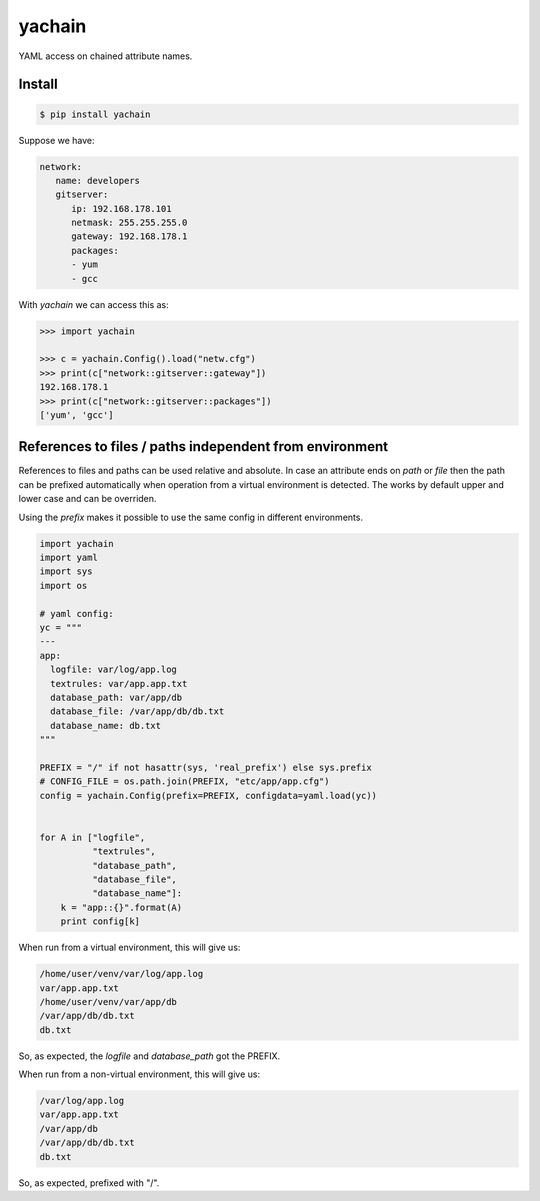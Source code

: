 yachain
=======

.. image:: https://travis-ci.org/hootnot/yachain.svg?branch=master
    :target: https://travis-ci.org/hootnot/yachain

.. image:: https://img.shields.io/pypi/pyversions/yachain.svg
    :target: https://github.com/hootnot/yachain

YAML access on chained attribute names.

Install
-------

.. code-block:: shell

   $ pip install yachain


Suppose we have:

.. code-block:: yaml

   network:
      name: developers
      gitserver:
         ip: 192.168.178.101
         netmask: 255.255.255.0
         gateway: 192.168.178.1
         packages:
         - yum
         - gcc


With *yachain* we can access this as:

.. code-block:: python

   >>> import yachain

   >>> c = yachain.Config().load("netw.cfg")
   >>> print(c["network::gitserver::gateway"])
   192.168.178.1
   >>> print(c["network::gitserver::packages"])
   ['yum', 'gcc']


References to files / paths independent from environment
--------------------------------------------------------

References to files and paths can be used relative and absolute.
In case an attribute ends on *path* or *file* then the path can be
prefixed automatically when operation from a virtual environment is detected.
The works by default upper and lower case and can be overriden.

Using the *prefix* makes it possible to use the same config in different
environments.

.. code-block:: python

   import yachain
   import yaml
   import sys
   import os

   # yaml config:
   yc = """
   ---
   app:
     logfile: var/log/app.log
     textrules: var/app.app.txt
     database_path: var/app/db
     database_file: /var/app/db/db.txt
     database_name: db.txt
   """

   PREFIX = "/" if not hasattr(sys, 'real_prefix') else sys.prefix
   # CONFIG_FILE = os.path.join(PREFIX, "etc/app/app.cfg")
   config = yachain.Config(prefix=PREFIX, configdata=yaml.load(yc))


   for A in ["logfile",
             "textrules",
             "database_path",
             "database_file",
             "database_name"]:
       k = "app::{}".format(A)
       print config[k]


When run from a virtual environment, this will give us:

.. code-block:: bash

   /home/user/venv/var/log/app.log
   var/app.app.txt
   /home/user/venv/var/app/db
   /var/app/db/db.txt
   db.txt


So, as expected, the *logfile* and *database_path* got the PREFIX.

When run from a non-virtual environment, this will give us:

.. code-block:: bash

   /var/log/app.log
   var/app.app.txt
   /var/app/db
   /var/app/db/db.txt
   db.txt


So, as expected, prefixed with "/".
